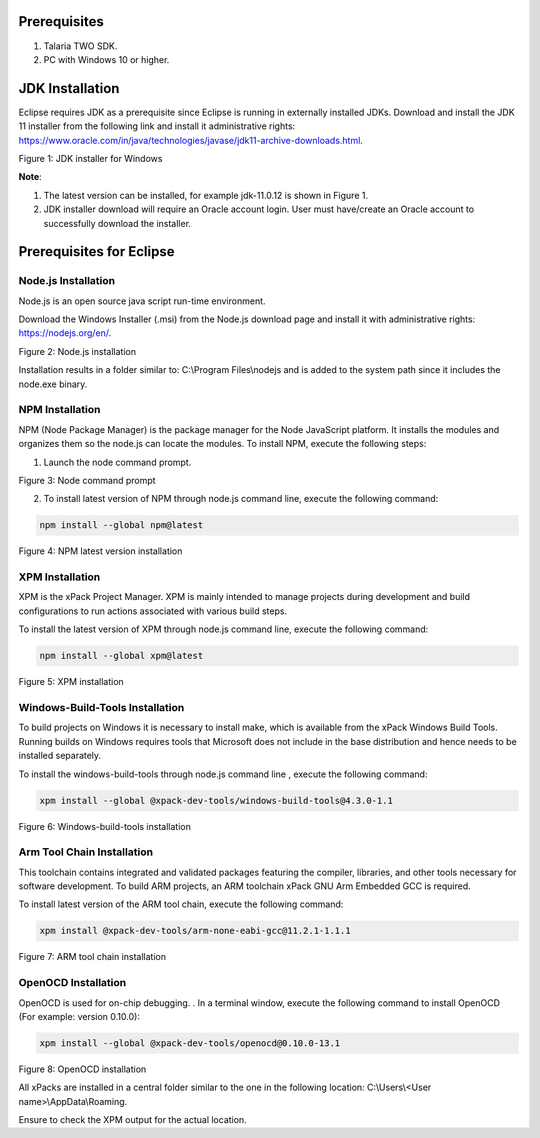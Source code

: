 .. _eclipse setup windows prerequisites:

Prerequisites 
==============

1. Talaria TWO SDK.

2. PC with Windows 10 or higher.

JDK Installation 
=================

Eclipse requires JDK as a prerequisite since Eclipse is running in
externally installed JDKs. Download and install the JDK 11 installer
from the following link and install it administrative rights:
https://www.oracle.com/in/java/technologies/javase/jdk11-archive-downloads.html.

|image1|

Figure 1: JDK installer for Windows

**Note**:

1. The latest version can be installed, for example jdk-11.0.12 is shown
   in Figure 1.

2. JDK installer download will require an Oracle account login. User
   must have/create an Oracle account to successfully download the
   installer.

Prerequisites for Eclipse
=========================

Node.js Installation 
---------------------

Node.js is an open source java script run-time environment.

Download the Windows Installer (.msi) from the Node.js download page and
install it with administrative rights: https://nodejs.org/en/.

|image2|

Figure 2: Node.js installation

Installation results in a folder similar to: C:\\Program Files\\nodejs
and is added to the system path since it includes the node.exe binary.

NPM Installation 
-----------------

NPM (Node Package Manager) is the package manager for the Node
JavaScript platform. It installs the modules and organizes them so the
node.js can locate the modules. To install NPM, execute the following
steps:

1. Launch the node command prompt.

|image3|

Figure 3: Node command prompt

2. To install latest version of NPM through node.js command line,
   execute the following command:

.. code:: shell

      npm install --global npm@latest   


|image4|

Figure 4: NPM latest version installation

XPM Installation 
-----------------

XPM is the xPack Project Manager. XPM is mainly intended to manage
projects during development and build configurations to run actions
associated with various build steps.

To install the latest version of XPM through node.js command line,
execute the following command:

.. code:: shell

      npm install --global xpm@latest 


|image5|

Figure 5: XPM installation

Windows-Build-Tools Installation
--------------------------------

To build projects on Windows it is necessary to install make, which is
available from the xPack Windows Build Tools. Running builds on Windows
requires tools that Microsoft does not include in the base distribution
and hence needs to be installed separately.

To install the windows-build-tools through node.js command line ,
execute the following command:

.. code:: shell

      xpm install --global @xpack-dev-tools/windows-build-tools@4.3.0-1.1


|image6|

Figure 6: Windows-build-tools installation

Arm Tool Chain Installation
---------------------------

This toolchain contains integrated and validated packages featuring the
compiler, libraries, and other tools necessary for software development.
To build ARM projects, an ARM toolchain xPack GNU Arm Embedded GCC is
required.

To install latest version of the ARM tool chain, execute the following
command:

.. code:: shell

      xpm install @xpack-dev-tools/arm-none-eabi-gcc@11.2.1-1.1.1  


|image7|

Figure 7: ARM tool chain installation

OpenOCD Installation
--------------------

OpenOCD is used for on-chip debugging. . In a terminal window, execute
the following command to install OpenOCD (For example: version 0.10.0):

.. code:: shell

      xpm install --global @xpack-dev-tools/openocd@0.10.0-13.1 


|image8|

Figure 8: OpenOCD installation

All xPacks are installed in a central folder similar to the one in the
following location: C:\\Users\\<User name>\\AppData\\Roaming.

Ensure to check the XPM output for the actual location.

.. |image1| image:: media/image1.png
   :width: 7.48031in
   :height: 4.02342in
.. |image2| image:: media/image2.png
   :width: 7.48031in
   :height: 3.98117in
.. |image3| image:: media/image3.png
   :width: 7.08661in
   :height: 0.92499in
.. |image4| image:: media/image4.png
   :width: 7.08661in
   :height: 4.90749in
.. |image5| image:: media/image5.png
   :width: 7.48031in
   :height: 1.70106in
.. |image6| image:: media/image6.png
   :width: 7.48031in
   :height: 1.36545in
.. |image7| image:: media/image7.png
   :width: 7.48031in
   :height: 1.10424in
.. |image8| image:: media/image8.png
   :width: 7.48031in
   :height: 1.5886in
